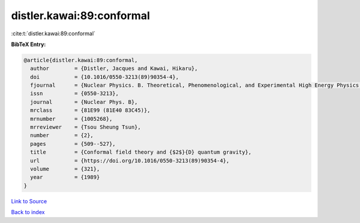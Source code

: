 distler.kawai:89:conformal
==========================

:cite:t:`distler.kawai:89:conformal`

**BibTeX Entry:**

.. code-block:: bibtex

   @article{distler.kawai:89:conformal,
     author        = {Distler, Jacques and Kawai, Hikaru},
     doi           = {10.1016/0550-3213(89)90354-4},
     fjournal      = {Nuclear Physics. B. Theoretical, Phenomenological, and Experimental High Energy Physics. Quantum Field Theory and Statistical Systems},
     issn          = {0550-3213},
     journal       = {Nuclear Phys. B},
     mrclass       = {81E99 (81E40 83C45)},
     mrnumber      = {1005268},
     mrreviewer    = {Tsou Sheung Tsun},
     number        = {2},
     pages         = {509--527},
     title         = {Conformal field theory and {$2$}{D} quantum gravity},
     url           = {https://doi.org/10.1016/0550-3213(89)90354-4},
     volume        = {321},
     year          = {1989}
   }

`Link to Source <https://doi.org/10.1016/0550-3213(89)90354-4},>`_


`Back to index <../By-Cite-Keys.html>`_
